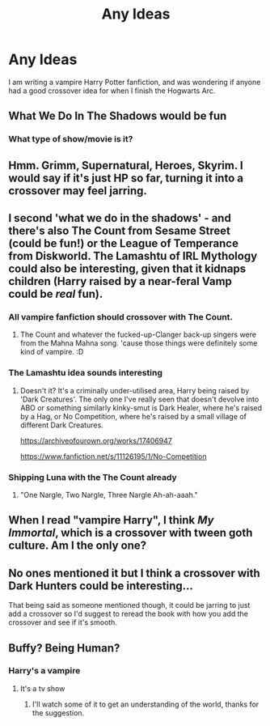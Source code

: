 #+TITLE: Any Ideas

* Any Ideas
:PROPERTIES:
:Author: luciferlastlight666
:Score: 4
:DateUnix: 1593435687.0
:DateShort: 2020-Jun-29
:FlairText: Discussion
:END:
I am writing a vampire Harry Potter fanfiction, and was wondering if anyone had a good crossover idea for when I finish the Hogwarts Arc.


** What We Do In The Shadows would be fun
:PROPERTIES:
:Author: LadySmuag
:Score: 2
:DateUnix: 1593446758.0
:DateShort: 2020-Jun-29
:END:

*** What type of show/movie is it?
:PROPERTIES:
:Author: luciferlastlight666
:Score: 1
:DateUnix: 1593447531.0
:DateShort: 2020-Jun-29
:END:


** Hmm. Grimm, Supernatural, Heroes, Skyrim. I would say if it's just HP so far, turning it into a crossover may feel jarring.
:PROPERTIES:
:Author: OSRS_King_Graham
:Score: 2
:DateUnix: 1593450972.0
:DateShort: 2020-Jun-29
:END:


** I second 'what we do in the shadows' - and there's also The Count from Sesame Street (could be fun!) or the League of Temperance from Diskworld. The Lamashtu of IRL Mythology could also be interesting, given that it kidnaps children (Harry raised by a near-feral Vamp could be /real/ fun).
:PROPERTIES:
:Author: Avalon1632
:Score: 1
:DateUnix: 1593451739.0
:DateShort: 2020-Jun-29
:END:

*** All vampire fanfiction should crossover with The Count.
:PROPERTIES:
:Author: kenneth1221
:Score: 2
:DateUnix: 1593453294.0
:DateShort: 2020-Jun-29
:END:

**** The Count and whatever the fucked-up-Clanger back-up singers were from the Mahna Mahna song. 'cause those things were definitely some kind of vampire. :D
:PROPERTIES:
:Author: Avalon1632
:Score: 1
:DateUnix: 1593459063.0
:DateShort: 2020-Jun-30
:END:


*** The Lamashtu idea sounds interesting
:PROPERTIES:
:Author: luciferlastlight666
:Score: 1
:DateUnix: 1593452204.0
:DateShort: 2020-Jun-29
:END:

**** Doesn't it? It's a criminally under-utilised area, Harry being raised by 'Dark Creatures'. The only one I've really seen that doesn't devolve into ABO or something similarly kinky-smut is Dark Healer, where he's raised by a Hag, or No Competition, where he's raised by a small village of different Dark Creatures.

[[https://archiveofourown.org/works/17406947]]

[[https://www.fanfiction.net/s/11126195/1/No-Competition]]
:PROPERTIES:
:Author: Avalon1632
:Score: 1
:DateUnix: 1593534215.0
:DateShort: 2020-Jun-30
:END:


*** Shipping Luna with the The Count already
:PROPERTIES:
:Author: Jon_Riptide
:Score: 1
:DateUnix: 1593456709.0
:DateShort: 2020-Jun-29
:END:

**** "One Nargle, Two Nargle, Three Nargle Ah-ah-aaah."
:PROPERTIES:
:Author: Avalon1632
:Score: 1
:DateUnix: 1593459106.0
:DateShort: 2020-Jun-30
:END:


** When I read "vampire Harry", I think /My Immortal/, which is a crossover with tween goth culture. Am I the only one?
:PROPERTIES:
:Author: turbinicarpus
:Score: 1
:DateUnix: 1593472270.0
:DateShort: 2020-Jun-30
:END:


** No ones mentioned it but I think a crossover with Dark Hunters could be interesting...

That being said as someone mentioned though, it could be jarring to just add a crossover so I'd suggest to reread the book with how you add the crossover and see if it's smooth.
:PROPERTIES:
:Author: Z_Man3213
:Score: 1
:DateUnix: 1593479088.0
:DateShort: 2020-Jun-30
:END:


** Buffy? Being Human?
:PROPERTIES:
:Author: Tsorovar
:Score: 1
:DateUnix: 1593506181.0
:DateShort: 2020-Jun-30
:END:

*** Harry's a vampire
:PROPERTIES:
:Author: luciferlastlight666
:Score: 1
:DateUnix: 1593506465.0
:DateShort: 2020-Jun-30
:END:

**** It's a tv show
:PROPERTIES:
:Author: Tsorovar
:Score: 1
:DateUnix: 1593529654.0
:DateShort: 2020-Jun-30
:END:

***** I'll watch some of it to get an understanding of the world, thanks for the suggestion.
:PROPERTIES:
:Author: luciferlastlight666
:Score: 1
:DateUnix: 1593529734.0
:DateShort: 2020-Jun-30
:END:

